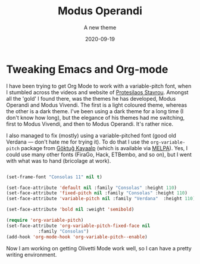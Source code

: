 #+title:Modus Operandi
#+subtitle: A new theme
#+date: 2020-09-19
#+categories[]: blogging

* Tweaking Emacs and Org-mode

  I have been trying to get Org Mode to work with a variable-pitch font, when I stumbled across the videos and website of [[https://protesilaos.com/codelog/2020-08-26-modus-themes-0-12-0/][Protesilaos Stavrou]]. Amongst all the 'gold' I found there, was the themes he has developed, Modus Operandi and Modus Vivendi. The first is a light coloured theme, whereas the other is a dark theme. I've been using a dark theme for a long time (I don't know how long), but the elegance of his themes had me switching, first to Modus Vivendi, and then to Modus Operandi. It's rather nice.

  I also managed to fix (mostly) using a variable-pitched font (good old Verdana --- don't hate me for trying it). To do that I use the ~org-variable-pitch~ package from [[https://github.com/cadadr/elisp][Göktuğ Kayaalp]] (which is available via [[https://melpa.org/#/org-variable-pitch][MELPA]]). Yes, I could use many other fonts (FiraGo, Hack, ETBembo, and so on), but I went with what was to hand (bricolage at work).

#+BEGIN_SRC emacs-lisp

  (set-frame-font "Consolas 11" nil t)

  (set-face-attribute 'default nil :family "Consolas" :height 110)
  (set-face-attribute 'fixed-pitch nil :family "Consolas" :height 110)
  (set-face-attribute 'variable-pitch nil :family "Verdana"  :height 110)

  (set-face-attribute 'bold nil :weight 'semibold)

  (require 'org-variable-pitch)
  (set-face-attribute 'org-variable-pitch-fixed-face nil
		      :family "Consolas")
  (add-hook 'org-mode-hook 'org-variable-pitch--enable)

#+END_SRC


  Now I am working on getting Olivetti Mode work well, so I can have a pretty writing environment.

